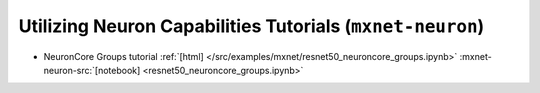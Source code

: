 Utilizing Neuron Capabilities Tutorials (``mxnet-neuron``)
==========================================================


* NeuronCore Groups tutorial :ref:`[html] </src/examples/mxnet/resnet50_neuroncore_groups.ipynb>` :mxnet-neuron-src:`[notebook] <resnet50_neuroncore_groups.ipynb>`

